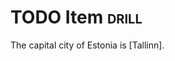* TODO Item                                                           :drill:
The capital city of Estonia is [Tallinn].
